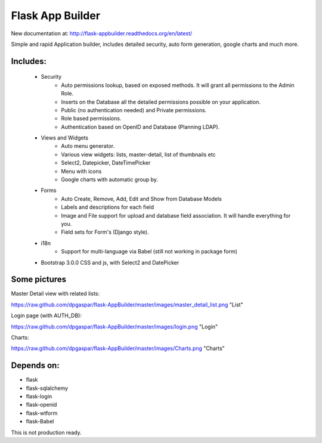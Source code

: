 Flask App Builder
=================

New documentation at: http://flask-appbuilder.readthedocs.org/en/latest/

Simple and rapid Application builder, includes detailed security, auto form generation, google charts and much more.


Includes:
---------

  - Security
        - Auto permissions lookup, based on exposed methods. It will grant all permissions to the Admin Role.
        - Inserts on the Database all the detailed permissions possible on your application.
        - Public (no authentication needed) and Private permissions.
        - Role based permissions.
        - Authentication based on OpenID and Database (Planning LDAP).
  - Views and Widgets
	- Auto menu generator.
	- Various view widgets: lists, master-detail, list of thumbnails etc
	- Select2, Datepicker, DateTimePicker
	- Menu with icons
	- Google charts with automatic group by.
  - Forms
	- Auto Create, Remove, Add, Edit and Show from Database Models
	- Labels and descriptions for each field
	- Image and File support for upload and database field association. It will handle everything for you.
	- Field sets for Form's (Django style).
  - i18n
	- Support for multi-language via Babel (still not working in package form)
  - Bootstrap 3.0.0 CSS and js, with Select2 and DatePicker


Some pictures
-------------

Master Detail view with related lists:

https://raw.github.com/dpgaspar/flask-AppBuilder/master/images/master_detail_list.png "List"

Login page (with AUTH_DB):

https://raw.github.com/dpgaspar/flask-AppBuilder/master/images/login.png "Login"

Charts:

https://raw.github.com/dpgaspar/flask-AppBuilder/master/images/Charts.png "Charts"

Depends on:
-----------

- flask
- flask-sqlalchemy
- flask-login
- flask-openid
- flask-wtform
- flask-Babel

 
This is not production ready.

